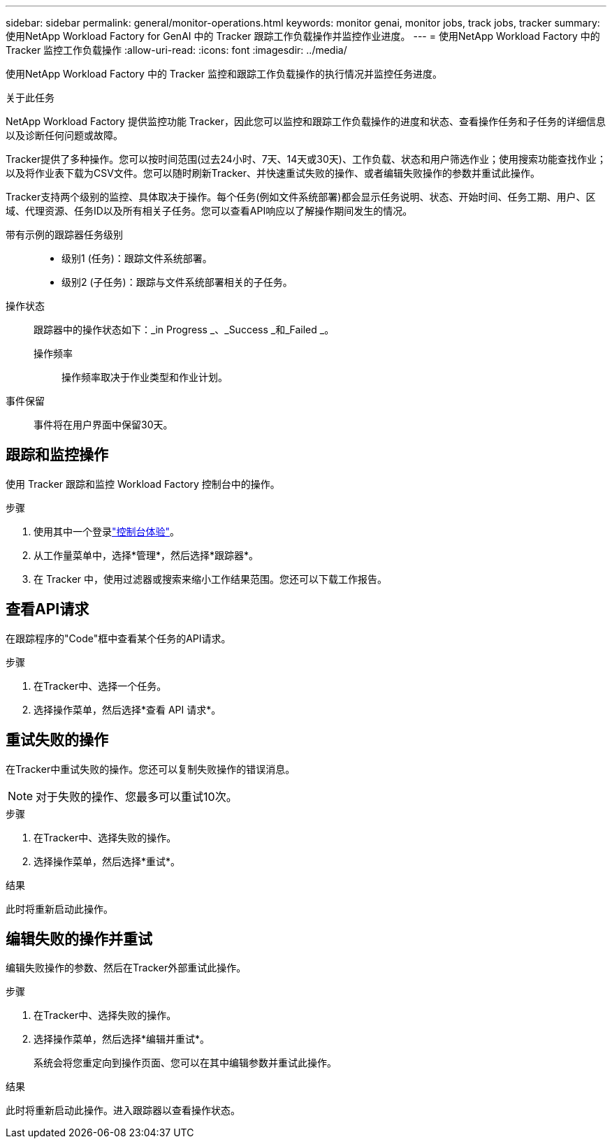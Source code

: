 ---
sidebar: sidebar 
permalink: general/monitor-operations.html 
keywords: monitor genai, monitor jobs, track jobs, tracker 
summary: 使用NetApp Workload Factory for GenAI 中的 Tracker 跟踪工作负载操作并监控作业进度。 
---
= 使用NetApp Workload Factory 中的 Tracker 监控工作负载操作
:allow-uri-read: 
:icons: font
:imagesdir: ../media/


[role="lead"]
使用NetApp Workload Factory 中的 Tracker 监控和跟踪工作负载操作的执行情况并监控任务进度。

.关于此任务
NetApp Workload Factory 提供监控功能 Tracker，因此您可以监控和跟踪工作负载操作的进度和状态、查看操作任务和子任务的详细信息以及诊断任何问题或故障。

Tracker提供了多种操作。您可以按时间范围(过去24小时、7天、14天或30天)、工作负载、状态和用户筛选作业；使用搜索功能查找作业；以及将作业表下载为CSV文件。您可以随时刷新Tracker、并快速重试失败的操作、或者编辑失败操作的参数并重试此操作。

Tracker支持两个级别的监控、具体取决于操作。每个任务(例如文件系统部署)都会显示任务说明、状态、开始时间、任务工期、用户、区域、代理资源、任务ID以及所有相关子任务。您可以查看API响应以了解操作期间发生的情况。

带有示例的跟踪器任务级别::
+
--
* 级别1 (任务)：跟踪文件系统部署。
* 级别2 (子任务)：跟踪与文件系统部署相关的子任务。


--
操作状态:: 跟踪器中的操作状态如下：_in Progress _、_Success _和_Failed _。
+
--
操作频率:: 操作频率取决于作业类型和作业计划。


--
事件保留:: 事件将在用户界面中保留30天。




== 跟踪和监控操作

使用 Tracker 跟踪和监控 Workload Factory 控制台中的操作。

.步骤
. 使用其中一个登录link:https://docs.netapp.com/us-en/workload-setup-admin/console-experiences.html["控制台体验"^]。
. 从工作量菜单中，选择*管理*，然后选择*跟踪器*。
. 在 Tracker 中，使用过滤器或搜索来缩小工作结果范围。您还可以下载工作报告。




== 查看API请求

在跟踪程序的"Code"框中查看某个任务的API请求。

.步骤
. 在Tracker中、选择一个任务。
. 选择操作菜单，然后选择*查看 API 请求*。




== 重试失败的操作

在Tracker中重试失败的操作。您还可以复制失败操作的错误消息。


NOTE: 对于失败的操作、您最多可以重试10次。

.步骤
. 在Tracker中、选择失败的操作。
. 选择操作菜单，然后选择*重试*。


.结果
此时将重新启动此操作。



== 编辑失败的操作并重试

编辑失败操作的参数、然后在Tracker外部重试此操作。

.步骤
. 在Tracker中、选择失败的操作。
. 选择操作菜单，然后选择*编辑并重试*。
+
系统会将您重定向到操作页面、您可以在其中编辑参数并重试此操作。



.结果
此时将重新启动此操作。进入跟踪器以查看操作状态。
